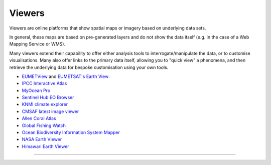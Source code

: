.. _viewers:

Viewers
-------
Viewers are online platforms that show spatial maps or imagery based on underlying data sets.

In general, these maps are based on pre-generated layers and do not show the data itself (e.g. in the case of a Web Mapping Service or WMS). 

Many viewers extend their capability to offer either analysis tools to interrogate/manipulate the data, or to customise visualisations. Many also offer links to the primary data itself, allowing you to "quick view" a phenomena, and then retrieve the underlying data for bespoke customisation using your own tools.

* `EUMETView <https://view.eumetsat.int/>`_ and `EUMETSAT's Earth View <https://www.eumetsat.int/imagery/earth-view/>`_ 
* `IPCC Interactive Atlas <https://interactive-atlas.ipcc.ch/>`_
* `MyOcean Pro <https://data.marine.copernicus.eu/viewer/expert>`_
* `Sentinel Hub EO Browser <https://apps.sentinel-hub.com/eo-browser>`_
* `KNMI climate explorer <https://climexp.knmi.nl/start.cgi>`_
* `CMSAF latest image viewer <https://www.cmsaf.eu/EN/Quicklooks/latest_images_node.html>`_
* `Allen Coral Atlas <https://allencoralatlas.org/>`_
* `Global Fishing Watch <https://globalfishingwatch.org/map>`_
* `Ocean Biodiversity Information System Mapper <https://mapper.obis.org/>`_
* `NASA Earth Viewer <https://worldview.earthdata.nasa.gov/>`_
* `Himawari Earth Viewer <https://himawari8.nict.go.jp/>`_

------------

.. image:: ../../../img/footer.png
   :width: 60%
   :alt: Copernicus implementation logo
   :align: right
